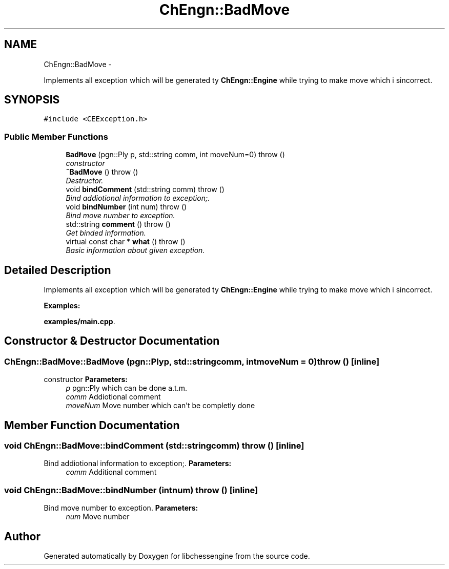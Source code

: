 .TH "ChEngn::BadMove" 3 "Mon May 30 2011" "Version 0.2.1" "libchessengine" \" -*- nroff -*-
.ad l
.nh
.SH NAME
ChEngn::BadMove \- 
.PP
Implements all exception which will be generated ty \fBChEngn::Engine\fP while trying to make move which i sincorrect.  

.SH SYNOPSIS
.br
.PP
.PP
\fC#include <CEException.h>\fP
.SS "Public Member Functions"

.in +1c
.ti -1c
.RI "\fBBadMove\fP (pgn::Ply p, std::string comm, int moveNum=0)  throw ()"
.br
.RI "\fIconstructor \fP"
.ti -1c
.RI "\fB~BadMove\fP ()  throw ()"
.br
.RI "\fIDestructor. \fP"
.ti -1c
.RI "void \fBbindComment\fP (std::string comm)  throw ()"
.br
.RI "\fIBind addiotional information to exception;. \fP"
.ti -1c
.RI "void \fBbindNumber\fP (int num)  throw ()"
.br
.RI "\fIBind move number to exception. \fP"
.ti -1c
.RI "std::string \fBcomment\fP ()  throw ()"
.br
.RI "\fIGet binded information. \fP"
.ti -1c
.RI "virtual const char * \fBwhat\fP ()  throw ()"
.br
.RI "\fIBasic information about given exception. \fP"
.in -1c
.SH "Detailed Description"
.PP 
Implements all exception which will be generated ty \fBChEngn::Engine\fP while trying to make move which i sincorrect. 
.PP
\fBExamples: \fP
.in +1c
.PP
\fBexamples/main.cpp\fP.
.SH "Constructor & Destructor Documentation"
.PP 
.SS "ChEngn::BadMove::BadMove (pgn::Plyp, std::stringcomm, intmoveNum = \fC0\fP)  throw ()\fC [inline]\fP"
.PP
constructor \fBParameters:\fP
.RS 4
\fIp\fP pgn::Ply which can be done a.t.m. 
.br
\fIcomm\fP Addiotional comment 
.br
\fImoveNum\fP Move number which can't be completly done 
.RE
.PP

.SH "Member Function Documentation"
.PP 
.SS "void ChEngn::BadMove::bindComment (std::stringcomm)  throw ()\fC [inline]\fP"
.PP
Bind addiotional information to exception;. \fBParameters:\fP
.RS 4
\fIcomm\fP Additional comment 
.RE
.PP

.SS "void ChEngn::BadMove::bindNumber (intnum)  throw ()\fC [inline]\fP"
.PP
Bind move number to exception. \fBParameters:\fP
.RS 4
\fInum\fP Move number 
.RE
.PP


.SH "Author"
.PP 
Generated automatically by Doxygen for libchessengine from the source code.
